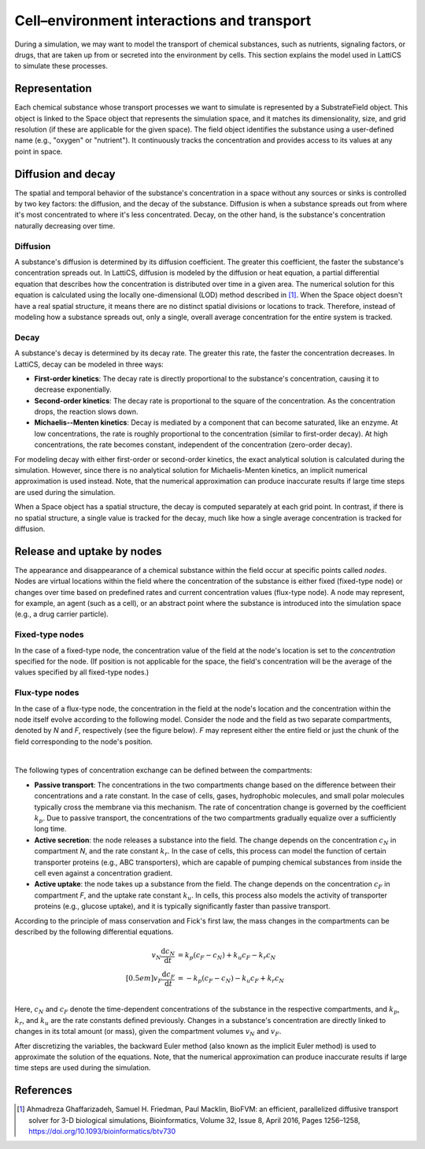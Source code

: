 Cell–environment interactions and transport
===========================================

During a simulation, we may want to model the transport of chemical substances, such as nutrients, signaling factors, or drugs, that are taken up from or secreted into the environment by cells. This section explains the model used in LattiCS to simulate these processes.

Representation
--------------

Each chemical substance whose transport processes we want to simulate is represented by a SubstrateField object. This object is linked to the Space object that represents the simulation space, and it matches its dimensionality, size, and grid resolution (if these are applicable for the given space). The field object identifies the substance using a user-defined name (e.g., "oxygen" or "nutrient"). It continuously tracks the concentration and provides access to its values at any point in space.

Diffusion and decay
-------------------

The spatial and temporal behavior of the substance's concentration in a space without any sources or sinks is controlled by two key factors: the diffusion, and the decay of the substance. Diffusion is when a substance spreads out from where it's most concentrated to where it's less concentrated. Decay, on the other hand, is the substance's concentration naturally decreasing over time.

Diffusion
^^^^^^^^^

A substance's diffusion is determined by its diffusion coefficient. The greater this coefficient, the faster the substance's concentration spreads out. In LattiCS, diffusion is modeled by the diffusion or heat equation, a partial differential equation that describes how the concentration is distributed over time in a given area. The numerical solution for this equation is calculated using the locally one-dimensional (LOD) method described in [1]_. When the Space object doesn't have a real spatial structure, it means there are no distinct spatial divisions or locations to track. Therefore, instead of modeling how a substance spreads out, only a single, overall average concentration for the entire system is tracked.

Decay
^^^^^

A substance's decay is determined by its decay rate. The greater this rate, the faster the concentration decreases. In LattiCS, decay can be modeled in three ways:

* **First-order kinetics**: The decay rate is directly proportional to the substance's concentration, causing it to decrease exponentially.
* **Second-order kinetics**: The decay rate is proportional to the square of the concentration. As the concentration drops, the reaction slows down.
* **Michaelis--Menten kinetics**: Decay is mediated by a component that can become saturated, like an enzyme. At low concentrations, the rate is roughly proportional to the concentration (similar to first-order decay). At high concentrations, the rate becomes constant, independent of the concentration (zero-order decay).

For modeling decay with either first-order or second-order kinetics, the exact analytical solution is calculated during the simulation. However, since there is no analytical solution for Michaelis-Menten kinetics, an implicit numerical approximation is used instead. Note, that the numerical approximation can produce inaccurate results if large time steps are used during the simulation.

When a Space object has a spatial structure, the decay is computed separately at each grid point. In contrast, if there is no spatial structure, a single value is tracked for the decay, much like how a single average concentration is tracked for diffusion.

Release and uptake by nodes
---------------------------

The appearance and disappearance of a chemical substance within the field occur at specific points called *nodes*. Nodes are virtual locations within the field where the concentration of the substance is either fixed (fixed-type node) or changes over time based on predefined rates and current concentration values (flux-type node). A node may represent, for example, an agent (such as a cell), or an abstract point where the substance is introduced into the simulation space (e.g., a drug carrier particle).

Fixed-type nodes
^^^^^^^^^^^^^^^^

In the case of a fixed-type node, the concentration value of the field at the node's location is set to the `concentration` specified for the node. (If position is not applicable for the space, the field's concentration will be the average of the values specified by all fixed-type nodes.)

Flux-type nodes
^^^^^^^^^^^^^^^

In the case of a flux-type node, the concentration in the field at the node's location and the concentration within the node itself evolve according to the following model. Consider the node and the field as two separate compartments, denoted by *N* and *F*, respectively (see the figure below). *F* may represent either the entire field or just the chunk of the field corresponding to the node's position.

.. image:: transport/transport_fig1.png
    :width: 300
    :align: center

|

The following types of concentration exchange can be defined between the compartments:

* **Passive transport**: The concentrations in the two compartments change based on the difference between their concentrations and a rate constant. In the case of cells, gases, hydrophobic molecules, and small polar molecules typically cross the membrane via this mechanism. The rate of concentration change is governed by the coefficient :math:`k_p`. Due to passive transport, the concentrations of the two compartments gradually equalize over a sufficiently long time.

* **Active secretion**: the node releases a substance into the field. The change depends on the concentration :math:`c_N` in compartment *N*, and the rate constant :math:`k_r`. In the case of cells, this process can model the function of certain transporter proteins (e.g., ABC transporters), which are capable of pumping chemical substances from inside the cell even against a concentration gradient.

* **Active uptake**: the node takes up a substance from the field. The change depends on the concentration :math:`c_F` in compartment *F*, and the uptake rate constant :math:`k_u`. In cells, this process also models the activity of transporter proteins (e.g., glucose uptake), and it is typically significantly faster than passive transport. 

According to the principle of mass conservation and Fick's first law, the mass changes in the compartments can be described by the following differential equations.

.. math::

    \begin{align*}
    v_N \frac{\mathrm{d} c_N}{\mathrm{d} t} &= k_p \left( c_F - c_N \right) + k_u c_F - k_r c_N \\[0.5em]
    v_F \frac{\mathrm{d} c_F}{\mathrm{d} t} &= - k_p \left( c_F - c_N \right) - k_u c_F + k_r c_N \\
    \end{align*}

Here, :math:`c_N` and :math:`c_F` denote the time-dependent concentrations of the substance in the respective compartments, and :math:`k_p`, :math:`k_r`, and :math:`k_u` are the rate constants defined previously. Changes in a substance's concentration are directly linked to changes in its total amount (or mass), given the compartment volumes :math:`v_N` and :math:`v_F`.

After discretizing the variables, the backward Euler method (also known as the implicit Euler method) is used to approximate the solution of the equations. Note, that the numerical approximation can produce inaccurate results if large time steps are used during the simulation.


References
----------

.. [1] Ahmadreza Ghaffarizadeh, Samuel H. Friedman, Paul Macklin, BioFVM: an efficient, parallelized diffusive transport solver for 3-D biological simulations, Bioinformatics, Volume 32, Issue 8, April 2016, Pages 1256–1258, https://doi.org/10.1093/bioinformatics/btv730
